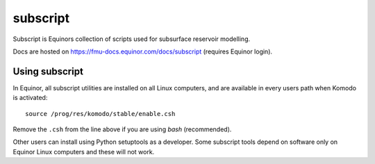 *********
subscript
*********

Subscript is Equinors collection of scripts used for subsurface reservoir
modelling.

Docs are hosted on https://fmu-docs.equinor.com/docs/subscript (requires Equinor
login).

Using subscript
===============

In Equinor, all subscript utilities are installed on all Linux
computers, and are available in every users path when Komodo is activated::

  source /prog/res/komodo/stable/enable.csh

Remove the ``.csh`` from the line above if you are using *bash* (recommended).

Other users can install using Python setuptools as a developer. Some subscript
tools depend on software only on Equinor Linux computers and these will not
work.

